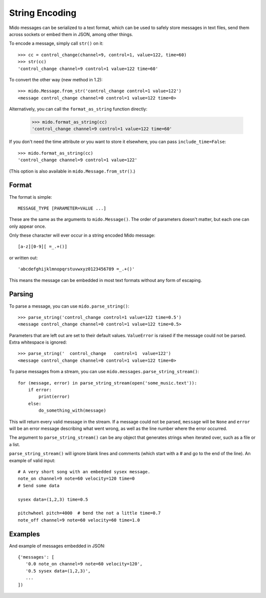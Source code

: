 String Encoding
===============

Mido messages can be serialized to a text format, which can be used to
safely store messages in text files, send them across sockets or embed
them in JSON, among other things.

To encode a message, simply call ``str()`` on it::

    >>> cc = control_change(channel=9, control=1, value=122, time=60)
    >>> str(cc)
    'control_change channel=9 control=1 value=122 time=60'

To convert the other way (new method in 1.2)::

    >>> mido.Message.from_str('control_change control=1 value=122')
    <message control_change channel=0 control=1 value=122 time=0>

Alternatively, you can call the ``format_as_string`` function directly:

    >>> mido.format_as_string(cc)
    'control_change channel=9 control=1 value=122 time=60'

If you don't need the time attribute or you want to store it elsewhere, you
can pass ``include_time=False``::

    >>> mido.format_as_string(cc)
    'control_change channel=9 control=1 value=122'

(This option is also available in ``mido.Message.from_str()``.)


Format
------

The format is simple::

    MESSAGE_TYPE [PARAMETER=VALUE ...]

These are the same as the arguments to ``mido.Message()``. The order
of parameters doesn't matter, but each one can only appear once.

Only these character will ever occur in a string encoded Mido message::

    [a-z][0-9][ =_.+()]

or written out::

    'abcdefghijklmnopqrstuvwxyz0123456789 =_.+()'

This means the message can be embedded in most text formats without
any form of escaping.


Parsing
-------

To parse a message, you can use ``mido.parse_string()``::

    >>> parse_string('control_change control=1 value=122 time=0.5')
    <message control_change channel=0 control=1 value=122 time=0.5>

Parameters that are left out are set to their default
values. ``ValueError`` is raised if the message could not be
parsed. Extra whitespace is ignored::

    >>> parse_string('  control_change   control=1  value=122')
    <message control_change channel=0 control=1 value=122 time=0>

To parse messages from a stream, you can use
``mido.messages.parse_string_stream()``::

    for (message, error) in parse_string_stream(open('some_music.text')):
        if error:
            print(error)
        else:
            do_something_with(message)

This will return every valid message in the stream. If a message could
not be parsed, ``message`` will be ``None`` and ``error`` will be an error
message describing what went wrong, as well as the line number where
the error occurred.

The argument to ``parse_string_stream()`` can be any object that
generates strings when iterated over, such as a file or a list.

``parse_string_stream()`` will ignore blank lines and comments (which
start with a # and go to the end of the line). An example of valid
input::

    # A very short song with an embedded sysex message.
    note_on channel=9 note=60 velocity=120 time=0
    # Send some data

    sysex data=(1,2,3) time=0.5

    pitchwheel pitch=4000  # bend the not a little time=0.7
    note_off channel=9 note=60 velocity=60 time=1.0


Examples
--------

And example of messages embedded in JSON::

    {'messages': [
       '0.0 note_on channel=9 note=60 velocity=120',
       '0.5 sysex data=(1,2,3)',
       ...
    ])
